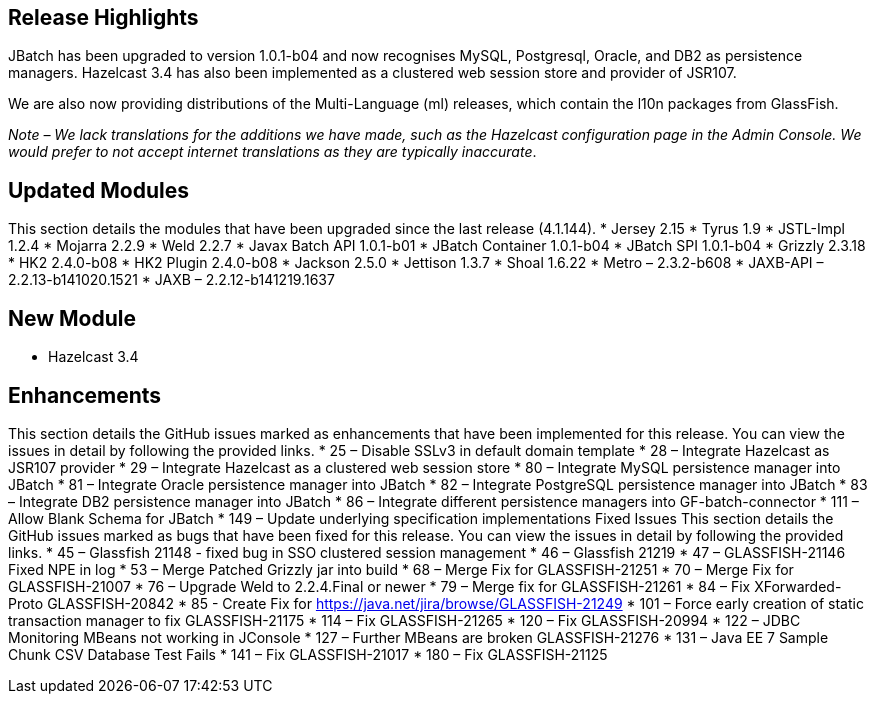 [[release-highlights]]
Release Highlights
------------------

JBatch has been upgraded to version 1.0.1-b04 and now recognises MySQL,
Postgresql, Oracle, and DB2 as persistence managers. Hazelcast 3.4 has
also been implemented as a clustered web session store and provider of
JSR107.

We are also now providing distributions of the Multi-Language (ml)
releases, which contain the l10n packages from GlassFish.

_Note – We lack translations for the additions we have made, such as the
Hazelcast configuration page in the Admin Console. We would prefer to
not accept internet translations as they are typically inaccurate_.

[[updated-modules]]
Updated Modules
---------------

This section details the modules that have been upgraded since the last
release (4.1.144). * Jersey 2.15 * Tyrus 1.9 * JSTL-Impl 1.2.4 * Mojarra
2.2.9 * Weld 2.2.7 * Javax Batch API 1.0.1-b01 * JBatch Container
1.0.1-b04 * JBatch SPI 1.0.1-b04 * Grizzly 2.3.18 * HK2 2.4.0-b08 * HK2
Plugin 2.4.0-b08 * Jackson 2.5.0 * Jettison 1.3.7 * Shoal 1.6.22 * Metro
– 2.3.2-b608 * JAXB-API – 2.2.13-b141020.1521 * JAXB –
2.2.12-b141219.1637

[[new-module]]
New Module
----------

* Hazelcast 3.4

[[enhancements]]
Enhancements
------------

This section details the GitHub issues marked as enhancements that have
been implemented for this release. You can view the issues in detail by
following the provided links. * 25 – Disable SSLv3 in default domain
template * 28 – Integrate Hazelcast as JSR107 provider * 29 – Integrate
Hazelcast as a clustered web session store * 80 – Integrate MySQL
persistence manager into JBatch * 81 – Integrate Oracle persistence
manager into JBatch * 82 – Integrate PostgreSQL persistence manager into
JBatch * 83 – Integrate DB2 persistence manager into JBatch * 86 –
Integrate different persistence managers into GF-batch-connector * 111 –
Allow Blank Schema for JBatch * 149 – Update underlying specification
implementations Fixed Issues This section details the GitHub issues
marked as bugs that have been fixed for this release. You can view the
issues in detail by following the provided links. * 45 – Glassfish 21148
- fixed bug in SSO clustered session management * 46 – Glassfish 21219 *
47 – GLASSFISH-21146 Fixed NPE in log * 53 – Merge Patched Grizzly jar
into build * 68 – Merge Fix for GLASSFISH-21251 * 70 – Merge Fix for
GLASSFISH-21007 * 76 – Upgrade Weld to 2.2.4.Final or newer * 79 – Merge
fix for GLASSFISH-21261 * 84 – Fix XForwarded-Proto GLASSFISH-20842 * 85
- Create Fix for https://java.net/jira/browse/GLASSFISH-21249 * 101 –
Force early creation of static transaction manager to fix
GLASSFISH-21175 * 114 – Fix GLASSFISH-21265 * 120 – Fix GLASSFISH-20994
* 122 – JDBC Monitoring MBeans not working in JConsole * 127 – Further
MBeans are broken GLASSFISH-21276 * 131 – Java EE 7 Sample Chunk CSV
Database Test Fails * 141 – Fix GLASSFISH-21017 * 180 – Fix
GLASSFISH-21125
